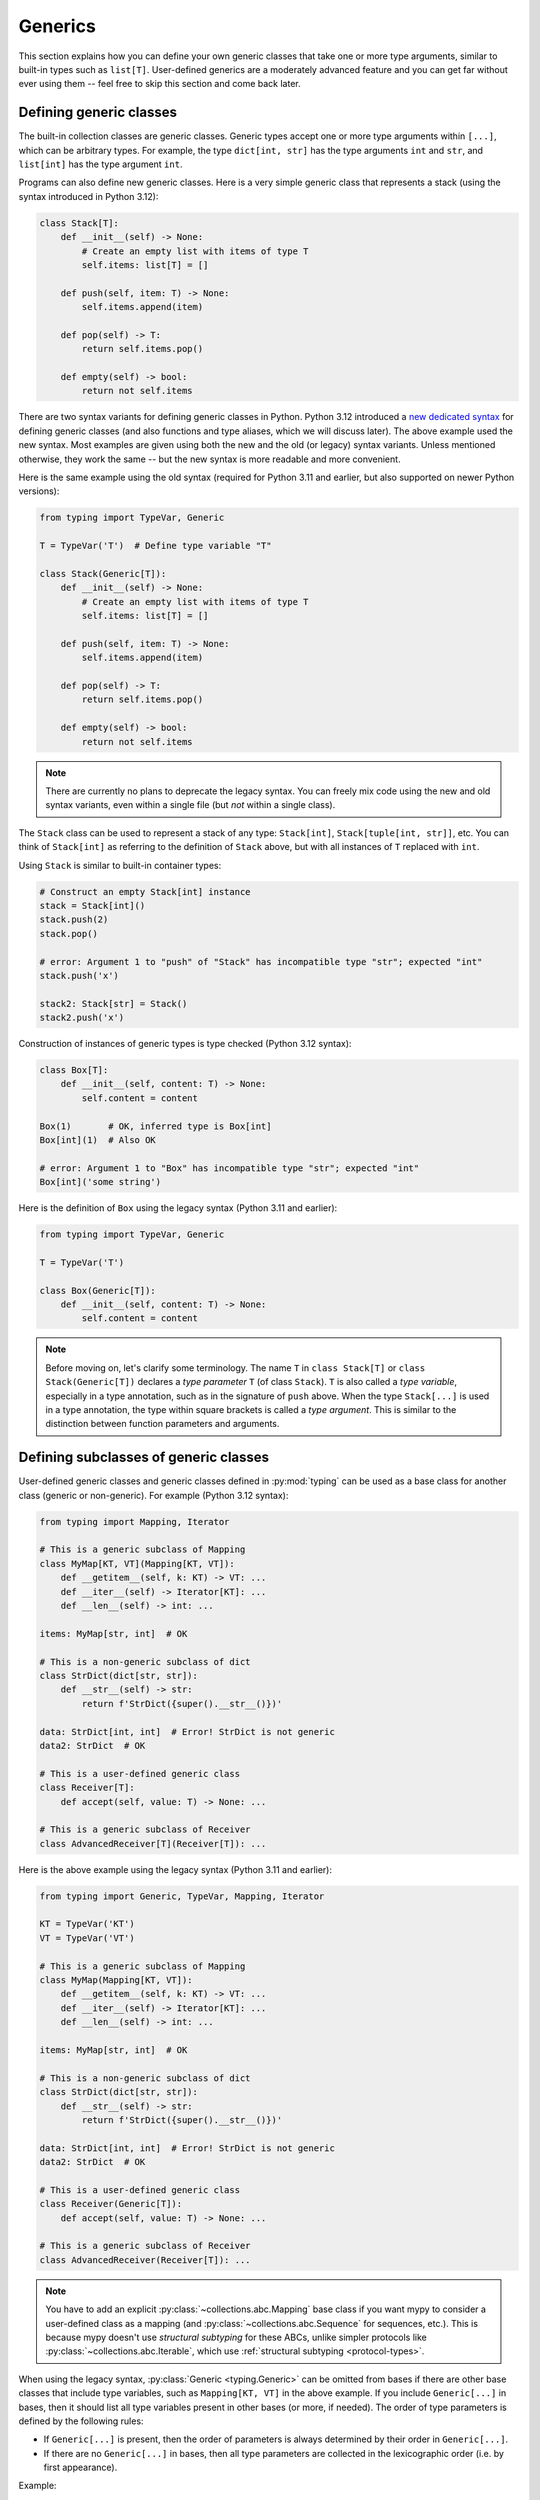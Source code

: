 Generics
========

This section explains how you can define your own generic classes that take
one or more type arguments, similar to built-in types such as ``list[T]``.
User-defined generics are a moderately advanced feature and you can get far
without ever using them -- feel free to skip this section and come back later.

.. _generic-classes:

Defining generic classes
************************

The built-in collection classes are generic classes. Generic types
accept one or more type arguments within ``[...]``, which can be
arbitrary types. For example, the type ``dict[int, str]`` has the
type arguments ``int`` and ``str``, and ``list[int]`` has the type
argument ``int``.

Programs can also define new generic classes. Here is a very simple
generic class that represents a stack (using the syntax introduced in
Python 3.12):

.. code-block:: python

   class Stack[T]:
       def __init__(self) -> None:
           # Create an empty list with items of type T
           self.items: list[T] = []

       def push(self, item: T) -> None:
           self.items.append(item)

       def pop(self) -> T:
           return self.items.pop()

       def empty(self) -> bool:
           return not self.items

There are two syntax variants for defining generic classes in Python.
Python 3.12 introduced a
`new dedicated syntax <https://docs.python.org/3/whatsnew/3.12.html#pep-695-type-parameter-syntax>`_
for defining generic classes (and also functions and type aliases, which
we will discuss later). The above example used the new syntax. Most examples are
given using both the new and the old (or legacy) syntax variants.
Unless mentioned otherwise, they work the same -- but the new syntax
is more readable and more convenient.

Here is the same example using the old syntax (required for Python 3.11
and earlier, but also supported on newer Python versions):

.. code-block:: python

   from typing import TypeVar, Generic

   T = TypeVar('T')  # Define type variable "T"

   class Stack(Generic[T]):
       def __init__(self) -> None:
           # Create an empty list with items of type T
           self.items: list[T] = []

       def push(self, item: T) -> None:
           self.items.append(item)

       def pop(self) -> T:
           return self.items.pop()

       def empty(self) -> bool:
           return not self.items

.. note::

    There are currently no plans to deprecate the legacy syntax.
    You can freely mix code using the new and old syntax variants,
    even within a single file (but *not* within a single class).

The ``Stack`` class can be used to represent a stack of any type:
``Stack[int]``, ``Stack[tuple[int, str]]``, etc. You can think of
``Stack[int]`` as referring to the definition of ``Stack`` above,
but with all instances of ``T`` replaced with ``int``.

Using ``Stack`` is similar to built-in container types:

.. code-block:: python

   # Construct an empty Stack[int] instance
   stack = Stack[int]()
   stack.push(2)
   stack.pop()

   # error: Argument 1 to "push" of "Stack" has incompatible type "str"; expected "int"
   stack.push('x')

   stack2: Stack[str] = Stack()
   stack2.push('x')

Construction of instances of generic types is type checked (Python 3.12 syntax):

.. code-block:: python

   class Box[T]:
       def __init__(self, content: T) -> None:
           self.content = content

   Box(1)       # OK, inferred type is Box[int]
   Box[int](1)  # Also OK

   # error: Argument 1 to "Box" has incompatible type "str"; expected "int"
   Box[int]('some string')

Here is the definition of ``Box`` using the legacy syntax (Python 3.11 and earlier):

.. code-block:: python

   from typing import TypeVar, Generic

   T = TypeVar('T')

   class Box(Generic[T]):
       def __init__(self, content: T) -> None:
           self.content = content

.. note::

    Before moving on, let's clarify some terminology.
    The name ``T`` in ``class Stack[T]`` or ``class Stack(Generic[T])``
    declares a *type parameter* ``T`` (of class ``Stack``).
    ``T`` is also called a *type variable*, especially in a type annotation,
    such as in the signature of ``push`` above.
    When the type ``Stack[...]`` is used in a type annotation, the type
    within square brackets is called a *type argument*.
    This is similar to the distinction between function parameters and arguments.

.. _generic-subclasses:

Defining subclasses of generic classes
**************************************

User-defined generic classes and generic classes defined in :py:mod:`typing`
can be used as a base class for another class (generic or non-generic). For
example (Python 3.12 syntax):

.. code-block:: python

   from typing import Mapping, Iterator

   # This is a generic subclass of Mapping
   class MyMap[KT, VT](Mapping[KT, VT]):
       def __getitem__(self, k: KT) -> VT: ...
       def __iter__(self) -> Iterator[KT]: ...
       def __len__(self) -> int: ...

   items: MyMap[str, int]  # OK

   # This is a non-generic subclass of dict
   class StrDict(dict[str, str]):
       def __str__(self) -> str:
           return f'StrDict({super().__str__()})'

   data: StrDict[int, int]  # Error! StrDict is not generic
   data2: StrDict  # OK

   # This is a user-defined generic class
   class Receiver[T]:
       def accept(self, value: T) -> None: ...

   # This is a generic subclass of Receiver
   class AdvancedReceiver[T](Receiver[T]): ...

Here is the above example using the legacy syntax (Python 3.11 and earlier):

.. code-block:: python

   from typing import Generic, TypeVar, Mapping, Iterator

   KT = TypeVar('KT')
   VT = TypeVar('VT')

   # This is a generic subclass of Mapping
   class MyMap(Mapping[KT, VT]):
       def __getitem__(self, k: KT) -> VT: ...
       def __iter__(self) -> Iterator[KT]: ...
       def __len__(self) -> int: ...

   items: MyMap[str, int]  # OK

   # This is a non-generic subclass of dict
   class StrDict(dict[str, str]):
       def __str__(self) -> str:
           return f'StrDict({super().__str__()})'

   data: StrDict[int, int]  # Error! StrDict is not generic
   data2: StrDict  # OK

   # This is a user-defined generic class
   class Receiver(Generic[T]):
       def accept(self, value: T) -> None: ...

   # This is a generic subclass of Receiver
   class AdvancedReceiver(Receiver[T]): ...

.. note::

    You have to add an explicit :py:class:`~collections.abc.Mapping` base class
    if you want mypy to consider a user-defined class as a mapping (and
    :py:class:`~collections.abc.Sequence` for sequences, etc.). This is because
    mypy doesn't use *structural subtyping* for these ABCs, unlike simpler protocols
    like :py:class:`~collections.abc.Iterable`, which use
    :ref:`structural subtyping <protocol-types>`.

When using the legacy syntax, :py:class:`Generic <typing.Generic>` can be omitted
from bases if there are
other base classes that include type variables, such as ``Mapping[KT, VT]``
in the above example. If you include ``Generic[...]`` in bases, then
it should list all type variables present in other bases (or more,
if needed). The order of type parameters is defined by the following
rules:

* If ``Generic[...]`` is present, then the order of parameters is
  always determined by their order in ``Generic[...]``.
* If there are no ``Generic[...]`` in bases, then all type parameters
  are collected in the lexicographic order (i.e. by first appearance).

Example:

.. code-block:: python

   from typing import Generic, TypeVar, Any

   T = TypeVar('T')
   S = TypeVar('S')
   U = TypeVar('U')

   class One(Generic[T]): ...
   class Another(Generic[T]): ...

   class First(One[T], Another[S]): ...
   class Second(One[T], Another[S], Generic[S, U, T]): ...

   x: First[int, str]        # Here T is bound to int, S is bound to str
   y: Second[int, str, Any]  # Here T is Any, S is int, and U is str

When using the Python 3.12 syntax, all type parameters must always be
explicitly defined immediately after the class name within ``[...]``, and the
``Generic[...]`` base class is never used.

.. _generic-functions:

Generic functions
*****************

Functions can also be generic, i.e. they can have type parameters (Python 3.12 syntax):

.. code-block:: python

   from collections.abc import Sequence

   # A generic function!
   def first[T](seq: Sequence[T]) -> T:
       return seq[0]

Here is the same example using the legacy syntax (Python 3.11 and earlier):

.. code-block:: python

   from typing import TypeVar, Sequence

   T = TypeVar('T')

   # A generic function!
   def first(seq: Sequence[T]) -> T:
       return seq[0]

As with generic classes, the type parameter ``T`` can be replaced with any
type. That means ``first`` can be passed an argument with any sequence type,
and the return type is derived from the sequence item type. Example:

.. code-block:: python

   reveal_type(first([1, 2, 3]))   # Revealed type is "builtins.int"
   reveal_type(first(('a', 'b')))  # Revealed type is "builtins.str"

When using the legacy syntax, a single definition of a type variable
(such as ``T`` above) can be used in multiple generic functions or
classes. In this example we use the same type variable in two generic
functions to declare type parameters:

.. code-block:: python

   from typing import TypeVar, Sequence

   T = TypeVar('T')      # Define type variable

   def first(seq: Sequence[T]) -> T:
       return seq[0]

   def last(seq: Sequence[T]) -> T:
       return seq[-1]

Since the Python 3.12 syntax is more concise, it doesn't need (or have)
an equivalent way of sharing type parameter definitions.

A variable cannot have a type variable in its type unless the type
variable is bound in a containing generic class or function.

When calling a generic function, you can't explicitly pass the values of
type parameters as type arguments. The values of type parameters are always
inferred by mypy. This is not valid:

.. code-block:: python

    first[int]([1, 2])  # Error: can't use [...] with generic function

If you really need this, you can define a generic class with a ``__call__``
method.

.. _type-variable-upper-bound:

Type variables with upper bounds
********************************

A type variable can also be restricted to having values that are
subtypes of a specific type. This type is called the upper bound of
the type variable, and it is specified using ``T: <bound>`` when using the
Python 3.12 syntax. In the definition of a generic function or a generic
class that uses such a type variable ``T``, the type represented by ``T``
is assumed to be a subtype of its upper bound, so you can use methods
of the upper bound on values of type ``T`` (Python 3.12 syntax):

.. code-block:: python

   from typing import SupportsAbs

   def max_by_abs[T: SupportsAbs[float]](*xs: T) -> T:
       # We can use abs(), because T is a subtype of SupportsAbs[float].
       return max(xs, key=abs)

An upper bound can also be specified with the ``bound=...`` keyword
argument to :py:class:`~typing.TypeVar`.
Here is the example using the legacy syntax (Python 3.11 and earlier):

.. code-block:: python

   from typing import TypeVar, SupportsAbs

   T = TypeVar('T', bound=SupportsAbs[float])

   def max_by_abs(*xs: T) -> T:
       return max(xs, key=abs)

In a call to such a function, the type ``T`` must be replaced by a
type that is a subtype of its upper bound. Continuing the example
above:

.. code-block:: python

   max_by_abs(-3.5, 2)   # Okay, has type 'float'
   max_by_abs(5+6j, 7)   # Okay, has type 'complex'
   max_by_abs('a', 'b')  # Error: 'str' is not a subtype of SupportsAbs[float]

Type parameters of generic classes may also have upper bounds, which
restrict the valid values for the type parameter in the same way.

.. _generic-methods-and-generic-self:

Generic methods and generic self
********************************

You can also define generic methods. In
particular, the ``self`` parameter may also be generic, allowing a
method to return the most precise type known at the point of access.
In this way, for example, you can type check a chain of setter
methods (Python 3.12 syntax):

.. code-block:: python

   class Shape:
       def set_scale[T: Shape](self: T, scale: float) -> T:
           self.scale = scale
           return self

   class Circle(Shape):
       def set_radius(self, r: float) -> 'Circle':
           self.radius = r
           return self

   class Square(Shape):
       def set_width(self, w: float) -> 'Square':
           self.width = w
           return self

   circle: Circle = Circle().set_scale(0.5).set_radius(2.7)
   square: Square = Square().set_scale(0.5).set_width(3.2)

Without using generic ``self``, the last two lines could not be type
checked properly, since the return type of ``set_scale`` would be
``Shape``, which doesn't define ``set_radius`` or ``set_width``.

When using the legacy syntax, just use a type variable in the
method signature that is different from class type parameters (if any
are defined). Here is the above example using the legacy
syntax (3.11 and earlier):

.. code-block:: python

   from typing import TypeVar

   T = TypeVar('T', bound='Shape')

   class Shape:
       def set_scale(self: T, scale: float) -> T:
           self.scale = scale
           return self

   class Circle(Shape):
       def set_radius(self, r: float) -> 'Circle':
           self.radius = r
           return self

   class Square(Shape):
       def set_width(self, w: float) -> 'Square':
           self.width = w
           return self

   circle: Circle = Circle().set_scale(0.5).set_radius(2.7)
   square: Square = Square().set_scale(0.5).set_width(3.2)

Other uses include factory methods, such as copy and deserialization methods.
For class methods, you can also define generic ``cls``, using ``type[T]``
or :py:class:`Type[T] <typing.Type>` (Python 3.12 syntax):

.. code-block:: python

   class Friend:
       other: "Friend | None" = None

       @classmethod
       def make_pair[T: Friend](cls: type[T]) -> tuple[T, T]:
           a, b = cls(), cls()
           a.other = b
           b.other = a
           return a, b

   class SuperFriend(Friend):
       pass

   a, b = SuperFriend.make_pair()

Here is the same example using the legacy syntax (3.11 and earlier):

.. code-block:: python

   from typing import TypeVar

   T = TypeVar('T', bound='Friend')

   class Friend:
       other: "Friend | None" = None

       @classmethod
       def make_pair(cls: type[T]) -> tuple[T, T]:
           a, b = cls(), cls()
           a.other = b
           b.other = a
           return a, b

   class SuperFriend(Friend):
       pass

   a, b = SuperFriend.make_pair()

Note that when overriding a method with generic ``self``, you must either
return a generic ``self`` too, or return an instance of the current class.
In the latter case, you must implement this method in all future subclasses.

Note also that mypy cannot always verify that the implementation of a copy
or a deserialization method returns the actual type of self. Therefore
you may need to silence mypy inside these methods (but not at the call site),
possibly by making use of the ``Any`` type or a ``# type: ignore`` comment.

Mypy lets you use generic self types in certain unsafe ways
in order to support common idioms. For example, using a generic
self type in an argument type is accepted even though it's unsafe (Python 3.12
syntax):

.. code-block:: python

   class Base:
       def compare[T: Base](self: T, other: T) -> bool:
           return False

   class Sub(Base):
       def __init__(self, x: int) -> None:
           self.x = x

       # This is unsafe (see below) but allowed because it's
       # a common pattern and rarely causes issues in practice.
       def compare(self, other: 'Sub') -> bool:
           return self.x > other.x

   b: Base = Sub(42)
   b.compare(Base())  # Runtime error here: 'Base' object has no attribute 'x'

For some advanced uses of self types, see :ref:`additional examples <advanced_self>`.

Automatic self types using typing.Self
**************************************

Since the patterns described above are quite common, mypy supports a
simpler syntax, introduced in :pep:`673`, to make them easier to use.
Instead of introducing a type parameter and using an explicit annotation
for ``self``, you can import the special type ``typing.Self`` that is
automatically transformed into a method-level type parameter with the
current class as the upper bound, and you don't need an annotation for
``self`` (or ``cls`` in class methods). The example from the previous
section can be made simpler by using ``Self``:

.. code-block:: python

   from typing import Self

   class Friend:
       other: Self | None = None

       @classmethod
       def make_pair(cls) -> tuple[Self, Self]:
           a, b = cls(), cls()
           a.other = b
           b.other = a
           return a, b

   class SuperFriend(Friend):
       pass

   a, b = SuperFriend.make_pair()

This is more compact than using explicit type parameters. Also, you can
use ``Self`` in attribute annotations in addition to methods.

.. note::

   To use this feature on Python versions earlier than 3.11, you will need to
   import ``Self`` from ``typing_extensions`` (version 4.0 or newer).

.. _variance-of-generics:

Variance of generic types
*************************

There are three main kinds of generic types with respect to subtype
relations between them: invariant, covariant, and contravariant.
Assuming that we have a pair of types ``A`` and ``B``, and ``B`` is
a subtype of ``A``, these are defined as follows:

* A generic class ``MyCovGen[T]`` is called covariant in type variable
  ``T`` if ``MyCovGen[B]`` is always a subtype of ``MyCovGen[A]``.
* A generic class ``MyContraGen[T]`` is called contravariant in type
  variable ``T`` if ``MyContraGen[A]`` is always a subtype of
  ``MyContraGen[B]``.
* A generic class ``MyInvGen[T]`` is called invariant in ``T`` if neither
  of the above is true.

Let us illustrate this by few simple examples:

.. code-block:: python

    # We'll use these classes in the examples below
    class Shape: ...
    class Triangle(Shape): ...
    class Square(Shape): ...

* Most immutable container types, such as :py:class:`~collections.abc.Sequence`
  and :py:class:`~frozenset` are covariant. Union types are
  also covariant in all union items: ``Triangle | int`` is
  a subtype of ``Shape | int``.

  .. code-block:: python

    def count_lines(shapes: Sequence[Shape]) -> int:
        return sum(shape.num_sides for shape in shapes)

    triangles: Sequence[Triangle]
    count_lines(triangles)  # OK

    def foo(triangle: Triangle, num: int) -> None:
        shape_or_number: Union[Shape, int]
        # a Triangle is a Shape, and a Shape is a valid Union[Shape, int]
        shape_or_number = triangle

  Covariance should feel relatively intuitive, but contravariance and invariance
  can be harder to reason about.

* :py:class:`~collections.abc.Callable` is an example of type that behaves contravariant
  in types of arguments. That is, ``Callable[[Shape], int]`` is a subtype of
  ``Callable[[Triangle], int]``, despite ``Shape`` being a supertype of
  ``Triangle``. To understand this, consider:

  .. code-block:: python

    def cost_of_paint_required(
        triangle: Triangle,
        area_calculator: Callable[[Triangle], float]
    ) -> float:
        return area_calculator(triangle) * DOLLAR_PER_SQ_FT

    # This straightforwardly works
    def area_of_triangle(triangle: Triangle) -> float: ...
    cost_of_paint_required(triangle, area_of_triangle)  # OK

    # But this works as well!
    def area_of_any_shape(shape: Shape) -> float: ...
    cost_of_paint_required(triangle, area_of_any_shape)  # OK

  ``cost_of_paint_required`` needs a callable that can calculate the area of a
  triangle. If we give it a callable that can calculate the area of an
  arbitrary shape (not just triangles), everything still works.

* ``list`` is an invariant generic type. Naively, one would think
  that it is covariant, like :py:class:`~collections.abc.Sequence` above, but consider this code:

  .. code-block:: python

     class Circle(Shape):
         # The rotate method is only defined on Circle, not on Shape
         def rotate(self): ...

     def add_one(things: list[Shape]) -> None:
         things.append(Shape())

     my_circles: list[Circle] = []
     add_one(my_circles)     # This may appear safe, but...
     my_circles[0].rotate()  # ...this will fail, since my_circles[0] is now a Shape, not a Circle

  Another example of invariant type is ``dict``. Most mutable containers
  are invariant.

When using the Python 3.12 syntax for generics, mypy will automatically
infer the most flexible variance for each class type variable. Here
``Box`` will be inferred as covariant:

.. code-block:: python

   class Box[T]:  # this type is implicitly covariant
       def __init__(self, content: T) -> None:
           self._content = content

       def get_content(self) -> T:
           return self._content

   def look_into(box: Box[Shape]): ...

   my_box = Box(Square())
   look_into(my_box)  # OK, but mypy would complain here for an invariant type

Here the underscore prefix for ``_content`` is significant. Without an
underscore prefix, the class would be invariant, as the attribute would
be understood as a public, mutable attribute (a single underscore prefix
has no special significance for mypy in most other contexts). By declaring
the attribute as ``Final``, the class could still be made covariant:

.. code-block:: python

   from typing import Final

   class Box[T]:  # this type is implicitly covariant
       def __init__(self, content: T) -> None:
           self.content: Final = content

       def get_content(self) -> T:
           return self.content

When using the legacy syntax, mypy assumes that all user-defined generics
are invariant by default. To declare a given generic class as covariant or
contravariant, use type variables defined with special keyword arguments
``covariant`` or ``contravariant``. For example (Python 3.11 or earlier):

.. code-block:: python

   from typing import Generic, TypeVar

   T_co = TypeVar('T_co', covariant=True)

   class Box(Generic[T_co]):  # this type is declared covariant
       def __init__(self, content: T_co) -> None:
           self._content = content

       def get_content(self) -> T_co:
           return self._content

   def look_into(box: Box[Shape]): ...

   my_box = Box(Square())
   look_into(my_box)  # OK, but mypy would complain here for an invariant type

.. _type-variable-value-restriction:

Type variables with value restriction
*************************************

By default, a type variable can be replaced with any type -- or any type that
is a subtype of the upper bound, which defaults to ``object``. However, sometimes
it's useful to have a type variable that can only have some specific types
as its value. A typical example is a type variable that can only have values
``str`` and ``bytes``. This lets us define a function that can concatenate
two strings or bytes objects, but it can't be called with other argument
types (Python 3.12 syntax):

.. code-block:: python

   def concat[S: (str, bytes)](x: S, y: S) -> S:
       return x + y

   concat('a', 'b')    # Okay
   concat(b'a', b'b')  # Okay
   concat(1, 2)        # Error!


The same thing is also possibly using the legacy syntax (Python 3.11 or earlier):

.. code-block:: python

   from typing import TypeVar

   AnyStr = TypeVar('AnyStr', str, bytes)

   def concat(x: AnyStr, y: AnyStr) -> AnyStr:
       return x + y

No matter which syntax you use, such a type variable is called a type variable
with a value restriction. Importantly, this is different from a union type,
since combinations of ``str`` and ``bytes`` are not accepted:

.. code-block:: python

   concat('string', b'bytes')   # Error!

In this case, this is exactly what we want, since it's not possible
to concatenate a string and a bytes object! If we tried to use
a union type, the type checker would complain about this possibility:

.. code-block:: python

   def union_concat(x: str | bytes, y: str | bytes) -> str | bytes:
       return x + y  # Error: can't concatenate str and bytes

Another interesting special case is calling ``concat()`` with a
subtype of ``str``:

.. code-block:: python

    class S(str): pass

    ss = concat(S('foo'), S('bar'))
    reveal_type(ss)  # Revealed type is "builtins.str"

You may expect that the type of ``ss`` is ``S``, but the type is
actually ``str``: a subtype gets promoted to one of the valid values
for the type variable, which in this case is ``str``.

This is thus subtly different from using ``str | bytes`` as an upper bound,
where the return type would be ``S`` (see :ref:`type-variable-upper-bound`).
Using a value restriction is correct for ``concat``, since ``concat``
actually returns a ``str`` instance in the above example:

.. code-block:: python

    >>> print(type(ss))
    <class 'str'>

You can also use type variables with a restricted set of possible
values when defining a generic class. For example, the type
:py:class:`Pattern[S] <typing.Pattern>` is used for the return
value of :py:func:`re.compile`, where ``S`` can be either ``str``
or ``bytes``. Regular expressions can be based on a string or a
bytes pattern.

A type variable may not have both a value restriction and an upper bound.

Note that you may come across :py:data:`~typing.AnyStr` imported from
:py:mod:`typing`. This feature is now deprecated, but it means the same
as our definition of ``AnyStr`` above.

.. _declaring-decorators:

Declaring decorators
********************

Decorators are typically functions that take a function as an argument and
return another function. Describing this behaviour in terms of types can
be a little tricky; we'll show how you can use type variables and a special
kind of type variable called a *parameter specification* to do so.

Suppose we have the following decorator, not type annotated yet,
that preserves the original function's signature and merely prints the decorated
function's name:

.. code-block:: python

   def printing_decorator(func):
       def wrapper(*args, **kwds):
           print("Calling", func)
           return func(*args, **kwds)
       return wrapper

We can use it to decorate function ``add_forty_two``:

.. code-block:: python

   # A decorated function.
   @printing_decorator
   def add_forty_two(value: int) -> int:
       return value + 42

   a = add_forty_two(3)

Since ``printing_decorator`` is not type-annotated, the following won't get type checked:

.. code-block:: python

   reveal_type(a)        # Revealed type is "Any"
   add_forty_two('foo')  # No type checker error :(

This is a sorry state of affairs! If you run with ``--strict``, mypy will
even alert you to this fact:
``Untyped decorator makes function "add_forty_two" untyped``

Note that class decorators are handled differently than function decorators in
mypy: decorating a class does not erase its type, even if the decorator has
incomplete type annotations.

Here's how one could annotate the decorator (Python 3.12 syntax):

.. code-block:: python

   from collections.abc import Callable
   from typing import Any, cast

   # A decorator that preserves the signature.
   def printing_decorator[F: Callable[..., Any]](func: F) -> F:
       def wrapper(*args, **kwds):
           print("Calling", func)
           return func(*args, **kwds)
       return cast(F, wrapper)

   @printing_decorator
   def add_forty_two(value: int) -> int:
       return value + 42

   a = add_forty_two(3)
   reveal_type(a)      # Revealed type is "builtins.int"
   add_forty_two('x')  # Argument 1 to "add_forty_two" has incompatible type "str"; expected "int"

Here is the example using the legacy syntax (Python 3.11 and earlier):

.. code-block:: python

   from collections.abc import Callable
   from typing import Any, TypeVar, cast

   F = TypeVar('F', bound=Callable[..., Any])

   # A decorator that preserves the signature.
   def printing_decorator(func: F) -> F:
       def wrapper(*args, **kwds):
           print("Calling", func)
           return func(*args, **kwds)
       return cast(F, wrapper)

   @printing_decorator
   def add_forty_two(value: int) -> int:
       return value + 42

   a = add_forty_two(3)
   reveal_type(a)      # Revealed type is "builtins.int"
   add_forty_two('x')  # Argument 1 to "add_forty_two" has incompatible type "str"; expected "int"

This still has some shortcomings. First, we need to use the unsafe
:py:func:`~typing.cast` to convince mypy that ``wrapper()`` has the same
signature as ``func`` (see :ref:`casts <casts>`).

Second, the ``wrapper()`` function is not tightly type checked, although
wrapper functions are typically small enough that this is not a big
problem. This is also the reason for the :py:func:`~typing.cast` call in the
``return`` statement in ``printing_decorator()``.

However, we can use a parameter specification, introduced using ``**P``,
for a more faithful type annotation (Python 3.12 syntax):

.. code-block:: python

   from collections.abc import Callable

   def printing_decorator[**P, T](func: Callable[P, T]) -> Callable[P, T]:
       def wrapper(*args: P.args, **kwds: P.kwargs) -> T:
           print("Calling", func)
           return func(*args, **kwds)
       return wrapper

The same is possible using the legacy syntax with :py:class:`~typing.ParamSpec`
(Python 3.11 and earlier):

.. code-block:: python

   from collections.abc import Callable
   from typing import TypeVar
   from typing_extensions import ParamSpec

   P = ParamSpec('P')
   T = TypeVar('T')

   def printing_decorator(func: Callable[P, T]) -> Callable[P, T]:
       def wrapper(*args: P.args, **kwds: P.kwargs) -> T:
           print("Calling", func)
           return func(*args, **kwds)
       return wrapper

Parameter specifications also allow you to describe decorators that
alter the signature of the input function (Python 3.12 syntax):

.. code-block:: python

   from collections.abc import Callable

   # We reuse 'P' in the return type, but replace 'T' with 'str'
   def stringify[**P, T](func: Callable[P, T]) -> Callable[P, str]:
       def wrapper(*args: P.args, **kwds: P.kwargs) -> str:
           return str(func(*args, **kwds))
       return wrapper

    @stringify
    def add_forty_two(value: int) -> int:
        return value + 42

    a = add_forty_two(3)
    reveal_type(a)      # Revealed type is "builtins.str"
    add_forty_two('x')  # error: Argument 1 to "add_forty_two" has incompatible type "str"; expected "int"

Here is the above example using the legacy syntax (Python 3.11 and earlier):

.. code-block:: python

   from collections.abc import Callable
   from typing import TypeVar
   from typing_extensions import ParamSpec

   P = ParamSpec('P')
   T = TypeVar('T')

   # We reuse 'P' in the return type, but replace 'T' with 'str'
   def stringify(func: Callable[P, T]) -> Callable[P, str]:
       def wrapper(*args: P.args, **kwds: P.kwargs) -> str:
           return str(func(*args, **kwds))
       return wrapper

You can also insert an argument in a decorator (Python 3.12 syntax):

.. code-block:: python

    from collections.abc import Callable
    from typing import Concatenate

    def printing_decorator[**P, T](func: Callable[P, T]) -> Callable[Concatenate[str, P], T]:
        def wrapper(msg: str, /, *args: P.args, **kwds: P.kwargs) -> T:
            print("Calling", func, "with", msg)
            return func(*args, **kwds)
        return wrapper

    @printing_decorator
    def add_forty_two(value: int) -> int:
        return value + 42

    a = add_forty_two('three', 3)

Here is the same function using the legacy syntax (Python 3.11 and earlier):

.. code-block:: python

    from collections.abc import Callable
    from typing import TypeVar
    from typing_extensions import Concatenate, ParamSpec

    P = ParamSpec('P')
    T = TypeVar('T')

    def printing_decorator(func: Callable[P, T]) -> Callable[Concatenate[str, P], T]:
        def wrapper(msg: str, /, *args: P.args, **kwds: P.kwargs) -> T:
            print("Calling", func, "with", msg)
            return func(*args, **kwds)
        return wrapper

.. _decorator-factories:

Decorator factories
-------------------

Functions that take arguments and return a decorator (also called second-order decorators), are
similarly supported via generics (Python 3.12 syntax):

.. code-block:: python

    from collections.abc import Callable
    from typing import Any

    def route[F: Callable[..., Any]](url: str) -> Callable[[F], F]:
        ...

    @route(url='/')
    def index(request: Any) -> str:
        return 'Hello world'

Note that mypy infers that ``F`` is used to make the ``Callable`` return value
of ``route`` generic, instead of making ``route`` itself generic, since ``F`` is
only used in the return type. Python has no explicit syntax to mark that ``F``
is only bound in the return value.

Here is the example using the legacy syntax (Python 3.11 and earlier):

.. code-block:: python

    from collections.abc import Callable
    from typing import Any, TypeVar

    F = TypeVar('F', bound=Callable[..., Any])

    def route(url: str) -> Callable[[F], F]:
        ...

    @route(url='/')
    def index(request: Any) -> str:
        return 'Hello world'

Sometimes the same decorator supports both bare calls and calls with arguments. This can be
achieved by combining with :py:func:`@overload <typing.overload>` (Python 3.12 syntax):

.. code-block:: python

    from collections.abc import Callable
    from typing import Any, overload

    # Bare decorator usage
    @overload
    def atomic[F: Callable[..., Any]](func: F, /) -> F: ...
    # Decorator with arguments
    @overload
    def atomic[F: Callable[..., Any]](*, savepoint: bool = True) -> Callable[[F], F]: ...

    # Implementation
    def atomic(func: Callable[..., Any] | None = None, /, *, savepoint: bool = True):
        def decorator(func: Callable[..., Any]):
            ...  # Code goes here
        if __func is not None:
            return decorator(__func)
        else:
            return decorator

    # Usage
    @atomic
    def func1() -> None: ...

    @atomic(savepoint=False)
    def func2() -> None: ...

Here is the decorator from the example using the legacy syntax
(Python 3.11 and earlier):

.. code-block:: python

    from collections.abc import Callable
    from typing import Any, Optional, TypeVar, overload

    F = TypeVar('F', bound=Callable[..., Any])

    # Bare decorator usage
    @overload
    def atomic(func: F, /) -> F: ...
    # Decorator with arguments
    @overload
    def atomic(*, savepoint: bool = True) -> Callable[[F], F]: ...

    # Implementation
    def atomic(func: Optional[Callable[..., Any]] = None, /, *, savepoint: bool = True):
        ...  # Same as above

Generic protocols
*****************

Mypy supports generic protocols (see also :ref:`protocol-types`). Several
:ref:`predefined protocols <predefined_protocols>` are generic, such as
:py:class:`Iterable[T] <collections.abc.Iterable>`, and you can define additional
generic protocols. Generic protocols mostly follow the normal rules for
generic classes. Example (Python 3.12 syntax):

.. code-block:: python

   from typing import Protocol

   class Box[T](Protocol):
       content: T

   def do_stuff(one: Box[str], other: Box[bytes]) -> None:
       ...

   class StringWrapper:
       def __init__(self, content: str) -> None:
           self.content = content

   class BytesWrapper:
       def __init__(self, content: bytes) -> None:
           self.content = content

   do_stuff(StringWrapper('one'), BytesWrapper(b'other'))  # OK

   x: Box[float] = ...
   y: Box[int] = ...
   x = y  # Error -- Box is invariant

Here is the definition of ``Box`` from the above example using the legacy
syntax (Python 3.11 and earlier):

.. code-block:: python

   from typing import Protocol, TypeVar

   T = TypeVar('T')

   class Box(Protocol[T]):
       content: T

Note that ``class ClassName(Protocol[T])`` is allowed as a shorthand for
``class ClassName(Protocol, Generic[T])`` when using the legacy syntax,
as per :pep:`PEP 544: Generic protocols <544#generic-protocols>`.
This form is only valid when using the legacy syntax.

When using the legacy syntax, there is an important difference between
generic protocols and ordinary generic classes: mypy checks that the
declared variances of generic type variables in a protocol match how
they are used in the protocol definition.  The protocol in this example
is rejected, since the type variable ``T`` is used covariantly as
a return type, but the type variable is invariant:

.. code-block:: python

   from typing import Protocol, TypeVar

   T = TypeVar('T')

   class ReadOnlyBox(Protocol[T]):  # error: Invariant type variable "T" used in protocol where covariant one is expected
       def content(self) -> T: ...

This example correctly uses a covariant type variable:

.. code-block:: python

   from typing import Protocol, TypeVar

   T_co = TypeVar('T_co', covariant=True)

   class ReadOnlyBox(Protocol[T_co]):  # OK
       def content(self) -> T_co: ...

   ax: ReadOnlyBox[float] = ...
   ay: ReadOnlyBox[int] = ...
   ax = ay  # OK -- ReadOnlyBox is covariant

See :ref:`variance-of-generics` for more about variance.

Generic protocols can also be recursive. Example (Python 3.12 synta):

.. code-block:: python

   class Linked[T](Protocol):
       val: T
       def next(self) -> 'Linked[T]': ...

   class L:
       val: int
       def next(self) -> 'L': ...

   def last(seq: Linked[T]) -> T: ...

   result = last(L())
   reveal_type(result)  # Revealed type is "builtins.int"

Here is the definition of ``Linked`` using the legacy syntax
(Python 3.11 and earlier):

.. code-block:: python

   from typing import TypeVar

   T = TypeVar('T')

   class Linked(Protocol[T]):
       val: T
       def next(self) -> 'Linked[T]': ...

.. _generic-type-aliases:

Generic type aliases
********************

Type aliases can be generic. In this case they can be used in two ways.
First, subscripted aliases are equivalent to original types with substituted type
variables. Second, unsubscripted aliases are treated as original types with type
parameters replaced with ``Any``.

The ``type`` statement introduced in Python 3.12 is used to define generic
type aliases (it also supports non-generic type aliases):

.. code-block:: python

    from collections.abc import Callable, Iterable

    type TInt[S] = tuple[int, S]
    type UInt[S] = S | int
    type CBack[S] = Callable[..., S]

    def response(query: str) -> UInt[str]:  # Same as str | int
        ...
    def activate[S](cb: CBack[S]) -> S:        # Same as Callable[..., S]
        ...
    table_entry: TInt  # Same as tuple[int, Any]

    type Vec[T: (int, float, complex)] = Iterable[tuple[T, T]]

    def inproduct[T: (int, float, complex)](v: Vec[T]) -> T:
        return sum(x*y for x, y in v)

    def dilate[T: (int, float, complex)](v: Vec[T], scale: T) -> Vec[T]:
        return ((x * scale, y * scale) for x, y in v)

    v1: Vec[int] = []      # Same as Iterable[tuple[int, int]]
    v2: Vec = []           # Same as Iterable[tuple[Any, Any]]
    v3: Vec[int, int] = [] # Error: Invalid alias, too many type arguments!

There is also a legacy syntax that relies on ``TypeVar``.
Here the number of type arguments must match the number of free type variables
in the generic type alias definition. A type variables is free if it's not
a type parameter of a surrounding class or function. Example (following
:pep:`PEP 484: Type aliases <484#type-aliases>`, Python 3.11 and earlier):

.. code-block:: python

    from typing import TypeVar, Iterable, Union, Callable

    S = TypeVar('S')

    TInt = tuple[int, S]  # 1 type parameter, since only S is free
    UInt = Union[S, int]
    CBack = Callable[..., S]

    def response(query: str) -> UInt[str]:  # Same as Union[str, int]
        ...
    def activate(cb: CBack[S]) -> S:        # Same as Callable[..., S]
        ...
    table_entry: TInt  # Same as tuple[int, Any]

    T = TypeVar('T', int, float, complex)

    Vec = Iterable[tuple[T, T]]

    def inproduct(v: Vec[T]) -> T:
        return sum(x*y for x, y in v)

    def dilate(v: Vec[T], scale: T) -> Vec[T]:
        return ((x * scale, y * scale) for x, y in v)

    v1: Vec[int] = []      # Same as Iterable[tuple[int, int]]
    v2: Vec = []           # Same as Iterable[tuple[Any, Any]]
    v3: Vec[int, int] = [] # Error: Invalid alias, too many type arguments!

Type aliases can be imported from modules just like other names. An
alias can also target another alias, although building complex chains
of aliases is not recommended -- this impedes code readability, thus
defeating the purpose of using aliases.  Example (Python 3.12 syntax):

.. code-block:: python

    from example1 import AliasType
    from example2 import Vec

    # AliasType and Vec are type aliases (Vec as defined above)

    def fun() -> AliasType:
        ...

    type OIntVec = Vec[int] | None

Type aliases defined using the ``type`` statement are not valid as
base classes, and they can't be used to construct instances:

.. code-block:: python

    from example1 import AliasType
    from example2 import Vec

    # AliasType and Vec are type aliases (Vec as defined above)

    class NewVec[T](Vec[T]):  # Error: not valid as base class
        ...

    x = AliasType()  # Error: can't be used to create instances

Here are examples using the legacy syntax (Python 3.11 and earlier):

.. code-block:: python

    from typing import TypeVar, Generic, Optional
    from example1 import AliasType
    from example2 import Vec

    # AliasType and Vec are type aliases (Vec as defined above)

    def fun() -> AliasType:
        ...

    OIntVec = Optional[Vec[int]]

    T = TypeVar('T')

    # Old-style type aliases can be used as base classes and you can
    # construct instances using them

    class NewVec(Vec[T]):
        ...

    x = AliasType()

    for i, j in NewVec[int]():
        ...

Using type variable bounds or value restriction in generic aliases has
the same effect as in generic classes and functions.


Differences between the new and old syntax
******************************************

There are a few notable differences between the new (Python 3.12 and later)
and the old syntax for generic classes, functions and type aliases, beyond
the obvious syntactic differences:

 * Type variables defined using the old syntax create definitions at runtime
   in the surrounding namespace, whereas the type variables defined using the
   new syntax are only defined within the class, function or type variable
   that uses them.
 * Type variable definitions can be shared when using the old syntax, but
   the new syntax doesn't support this.
 * When using the new syntax, the variance of class type variables is always
   inferred.
 * Type aliases defined using the new syntax can contain forward references
   and recursive references without using string literal escaping. The
   same is true for the bounds and constraints of type variables.
 * The new syntax lets you define a generic alias where the definition doesn't
   contain a reference to a type parameter. This is occasionally useful, at
   least when conditionally defining type aliases.
 * Type aliases defined using the new syntax can't be used as base classes
   and can't be used to construct instances, unlike aliases defined using the
   old syntax.


Generic class internals
***********************

You may wonder what happens at runtime when you index a generic class.
Indexing returns a *generic alias* to the original class that returns instances
of the original class on instantiation (Python 3.12 syntax):

.. code-block:: python

   >>> class Stack[T]: ...
   >>> Stack
   __main__.Stack
   >>> Stack[int]
   __main__.Stack[int]
   >>> instance = Stack[int]()
   >>> instance.__class__
   __main__.Stack

Here is the same example using the legacy syntax (Python 3.11 and earlier):

.. code-block:: python

   >>> from typing import TypeVar, Generic
   >>> T = TypeVar('T')
   >>> class Stack(Generic[T]): ...
   >>> Stack
   __main__.Stack
   >>> Stack[int]
   __main__.Stack[int]
   >>> instance = Stack[int]()
   >>> instance.__class__
   __main__.Stack

Generic aliases can be instantiated or subclassed, similar to real
classes, but the above examples illustrate that type variables are
erased at runtime. Generic ``Stack`` instances are just ordinary
Python objects, and they have no extra runtime overhead or magic due
to being generic, other than the ``Generic`` base class that overloads
the indexing operator using ``__class_getitem__``. ``typing.Generic``
is included as an implicit base class even when using the new syntax:

.. code-block:: python

   >>> class Stack[T]: ...
   >>> Stack.mro()
   [<class '__main__.Stack'>, <class 'typing.Generic'>, <class 'object'>]

Note that in Python 3.8 and earlier, the built-in types
:py:class:`list`, :py:class:`dict` and others do not support indexing.
This is why we have the aliases :py:class:`~typing.List`,
:py:class:`~typing.Dict` and so on in the :py:mod:`typing`
module. Indexing these aliases gives you a generic alias that
resembles generic aliases constructed by directly indexing the target
class in more recent versions of Python:

.. code-block:: python

   >>> # Only relevant for Python 3.8 and below
   >>> # If using Python 3.9 or newer, prefer the 'list[int]' syntax
   >>> from typing import List
   >>> List[int]
   typing.List[int]

Note that the generic aliases in ``typing`` don't support constructing
instances, unlike the corresponding built-in classes:

.. code-block:: python

   >>> list[int]()
   []
   >>> from typing import List
   >>> List[int]()
   Traceback (most recent call last):
   ...
   TypeError: Type List cannot be instantiated; use list() instead
